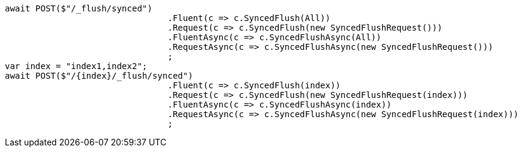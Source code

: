 [source, csharp]
----
await POST($"/_flush/synced")
				.Fluent(c => c.SyncedFlush(All))
				.Request(c => c.SyncedFlush(new SyncedFlushRequest()))
				.FluentAsync(c => c.SyncedFlushAsync(All))
				.RequestAsync(c => c.SyncedFlushAsync(new SyncedFlushRequest()))
				;
var index = "index1,index2";
await POST($"/{index}/_flush/synced")
				.Fluent(c => c.SyncedFlush(index))
				.Request(c => c.SyncedFlush(new SyncedFlushRequest(index)))
				.FluentAsync(c => c.SyncedFlushAsync(index))
				.RequestAsync(c => c.SyncedFlushAsync(new SyncedFlushRequest(index)))
				;
----
